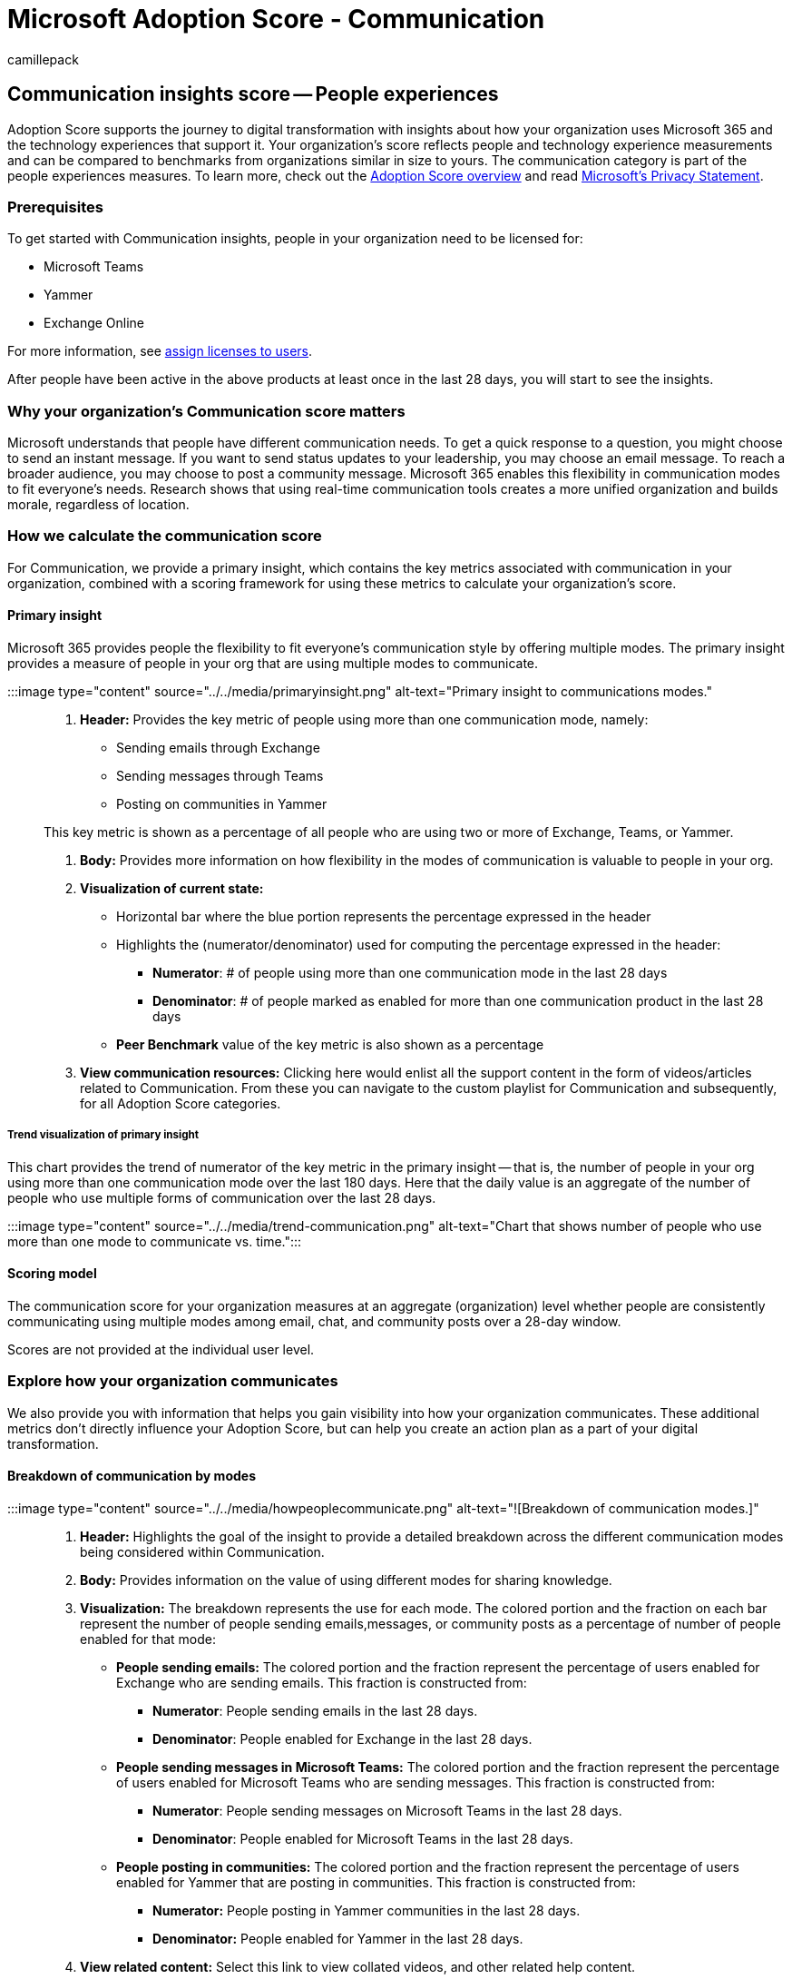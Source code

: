 = Microsoft Adoption Score - Communication
:audience: Admin
:author: camillepack
:description: Details of the Communication - People experience Adoption Score.
:f1.keywords: ["NOCSH"]
:manager: scotv
:monikerRange: o365-worldwide
:ms.author: camillepack
:ms.collection: ["M365-subscription-management", "Adm_O365", "Adm_TOC"]
:ms.custom: AdminSurgePortfolio
:ms.localizationpriority: medium
:ms.service: o365-administration
:ms.topic: article
:search.appverid: ["MET150", "MOE150"]

== Communication insights score -- People experiences

Adoption Score supports the journey to digital transformation with insights about how your organization uses Microsoft 365 and the technology experiences that support it.
Your organization's score reflects people and technology experience measurements and can be compared to benchmarks from organizations similar in size to yours.
The communication category is part of the people experiences measures.
To learn more, check out the xref:adoption-score.adoc[Adoption Score overview] and read https://privacy.microsoft.com/privacystatement[Microsoft's Privacy Statement].

=== Prerequisites

To get started with Communication insights, people in your organization need to be licensed for:

* Microsoft Teams
* Yammer
* Exchange Online

For more information, see xref:../manage/assign-licenses-to-users.adoc[assign licenses to users].

After people have been active in the above products at least once in the last 28 days, you will start to see the insights.

=== Why your organization's Communication score matters

Microsoft understands that people have different communication needs.
To get a quick response to a question, you might choose to send an instant message.
If you want to send status updates to your leadership, you may choose an email message.
To reach a broader audience, you may choose to post a community message.
Microsoft 365 enables this flexibility in communication modes to fit everyone's needs.
Research shows that using real-time communication tools creates a more unified organization and builds morale, regardless of location.

=== How we calculate the communication score

For Communication, we provide a primary insight, which contains the key metrics associated with communication in your organization, combined with a scoring framework for using these metrics to calculate your organization's score.

==== Primary insight

Microsoft 365 provides people the flexibility to fit everyone's communication style by offering multiple modes.
The primary insight provides a measure of people in your org that are using multiple modes to communicate.

:::image type="content" source="../../media/primaryinsight.png" alt-text="Primary insight to communications modes.":::

. *Header:* Provides the key metric of people using more than one communication mode, namely:
 ** Sending emails through Exchange
 ** Sending messages through Teams
 ** Posting on communities in Yammer

+
This key metric is shown as a percentage of all people who are using two or more of Exchange, Teams, or Yammer.
. *Body:* Provides more information on how flexibility in the modes of communication is valuable to people in your org.
. *Visualization of current state:*
 ** Horizontal bar where the blue portion represents the percentage expressed in the header
 ** Highlights the (numerator/denominator) used for computing the percentage expressed in the header:
  *** *Numerator*: # of people using more than one communication mode in the last 28 days
  *** *Denominator*: # of people marked as enabled for more than one communication product in the last 28 days
 ** *Peer Benchmark* value of the key metric is also shown as a percentage
. *View communication resources:* Clicking here would enlist all the support content in the form of videos/articles related to Communication.
From these you can navigate to the custom playlist for Communication and subsequently, for all Adoption Score categories.

===== Trend visualization of primary insight

This chart provides the trend of numerator of the key metric in the primary insight -- that is, the number of people in your org using more than one communication mode over the last 180 days.
Here that the daily value is an aggregate of the number of people who use multiple forms of communication over the last 28 days.

:::image type="content" source="../../media/trend-communication.png" alt-text="Chart that shows number of people who use more than one mode to communicate vs.
time.":::

==== Scoring model

The communication score for your organization measures at an aggregate (organization) level whether people are consistently communicating using multiple modes among email, chat, and community posts over a 28-day window.

Scores are not provided at the individual user level.

=== Explore how your organization communicates

We also provide you with information that helps you gain visibility into how your organization communicates.
These additional metrics don't directly influence your Adoption Score, but can help you create an action plan as a part of your digital transformation.

==== Breakdown of communication by modes

:::image type="content" source="../../media/howpeoplecommunicate.png" alt-text="![Breakdown of communication modes.]":::

. *Header:* Highlights the goal of the insight to provide a detailed breakdown across the different communication modes being considered within Communication.
. *Body:* Provides information on the value of using different modes for sharing knowledge.
. *Visualization:* The breakdown represents the use for each mode.
The colored portion and the fraction on each bar represent the number of people sending emails,messages, or community posts as a percentage of number of people enabled for that mode:
 ** *People sending emails:* The colored portion and the fraction represent the percentage of users enabled for Exchange who are sending emails.
This fraction is constructed from:
  *** *Numerator*: People sending emails in the last 28 days.
  *** *Denominator*: People enabled for Exchange in the last 28 days.
 ** *People sending messages in Microsoft Teams:* The colored portion and the fraction represent the percentage of users enabled for Microsoft Teams who are sending messages.
This fraction is constructed from:
  *** *Numerator*: People sending messages on Microsoft Teams in the last 28 days.
  *** *Denominator*: People enabled for Microsoft Teams in the last 28 days.
 ** *People posting in communities:* The colored portion and the fraction represent the percentage of users enabled for Yammer that are posting in communities.
This fraction is constructed from:
  *** *Numerator:* People posting in Yammer communities in the last 28 days.
  *** *Denominator:* People enabled for Yammer in the last 28 days.
. *View related content:* Select this link to view collated videos, and other related help content.

==== @mentions in emails

:::image type="content" source="../../media/emailmentions.png" alt-text="![Emails with mentions.]":::

. *Header:* Highlights the increase in response rate for new email threads started in the last 28 days when they contain @mentions.
. *Body:* Provides information on the value of using @mentions in emails.
Additionally, people using @mentions is expressed as a percentage of all users who have sent an email in the last 28 days.
. *Visualization:* Breaks down the response rate for new email threads based on whether they had @mentions or not:
 ** *Responses to emails with \@mentions:* The colored portion and the fraction represent the response rate for new email threads containing @mentions.
This fraction is constructed from:
  *** *Numerator:* New email threads containing @mentions that were started and received a response in the last 28 days.
  *** *Denominator:* New email threads containing @mentions that were started in the last 28 days.
 ** *Responses to emails without \@mentions:* The colored portion and the fraction represent the response rate for new email threads containing @mentions.
This fraction is constructed from:
  *** *Numerator:* New email threads that do not contain @mentions, which were started and also received a response in the last 28 days.
  *** *Denominator:* New email threads not containing @mentions that were started in the last 28 days.
. *View related content:* Select this link to view collated videos, and other related help content.

==== Breakdown of messages by type in Microsoft Teams

:::image type="content" source="../../media/teamsmessages.png" alt-text="![Teams message types.]":::

. *Header:* Highlights the people who sent channel messages as a percentage of people who sent any kind of message (including chat and channel messages) in the last 28 days.
. *Body:* Provides information on the value of using channel messages within Microsoft Teams.
. *Visualization:* Breaks down the use of chat and channel messages:
 ** *People sending chat messages:* The colored portion and the fraction represent the use of chat messages within people who sent messages on Microsoft Teams.
The fraction is constructed from:
  *** *Numerator:* People who sent chat messages on Microsoft Teams in the last 28 days.
  *** *Denominator:* People who sent messages on Microsoft Teams in the last 28 days.
 ** *People sending Channel messages:* The colored portion and the fraction represent the use of channel messages within people sending messages on Microsoft Teams.
The fraction is constructed from:
  *** *Numerator:* People who sent channel messages on Microsoft Teams in the last 28 days.
  *** *Denominator:* People who sent messages on Microsoft Teams in the last 28 days.
. *View related content:* Select this link to view collated videos, and other related help content.

==== Questions and Answers in Yammer

:::image type="content" source="../../media/yammerqsandas.png" alt-text="[Questions and answers in Yammer]":::

. *Header:* Highlights the posts marked as questions on Yammer that have received an answer marked as &quot;Best answer&quot;
as a percentage of all posts marked as questions on Yammer in the last 28 days.
. *Body:* Provides information on the value of using questions and answers in Yammer to share knowledge.
. *Visualization:* Breaks down the use of the questions and answers feature in your organization:
 ** *Questions:* The colored portion of the bar and associated number represents the total number of posts marked as questions in the last 28 days.
 ** *Questions with answers:* The colored portion of the bar and the associated number represents the number of posts marked as questions and have received answers in the last 28 days.
 ** *Questions with best answers:* The colored portion of the bar and the associated number represents the number of posts that were marked as questions and have also received a &quot;best answer&quot;
in the last 28 days.
. *View related content:* Select this link to view collated videos, and other related help content.

=== View communication trends over time

For each of the insights above, you can see how the metrics trend over time by selecting an option from the dropdown shown below:

:::image type="content" source="../../media/trends-over-time.png" alt-text="Trends over time.
"lightbox="../../media/trends-over-time.png":::

After you select an option, the charts in the report will update to show a trend over time rather than a snapshot of the past month.

=== Related content

xref:apps-health.adoc[Microsoft 365 apps health -- Technology experiences] (article) + xref:content-collaboration.adoc[Content collaboration -- People experiences] (article) + xref:meetings.adoc[Meetings -- People experiences] (article) + xref:mobility.adoc[Mobility -- People experiences] (article) + xref:privacy.adoc[Privacy controls for Adoption Score] (article) + xref:teamwork.adoc[Teamwork -- People experiences] (article)
